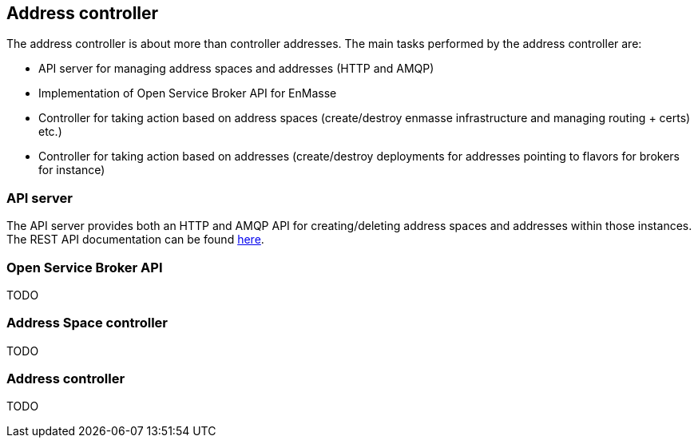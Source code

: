 [[address-controller]]
Address controller
------------------

The address controller is about more than controller addresses. The main
tasks performed by the address controller are:

* API server for managing address spaces and addresses (HTTP and AMQP)
* Implementation of Open Service Broker API for EnMasse
* Controller for taking action based on address spaces (create/destroy
enmasse infrastructure and managing routing + certs) etc.)
* Controller for taking action based on addresses (create/destroy
deployments for addresses pointing to flavors for brokers for instance)

[[api-server]]
API server
~~~~~~~~~~

The API server provides both an HTTP and AMQP API for creating/deleting
address spaces and addresses within those instances. The REST API
documentation can be found
link:../address-model/resource-definitions.adoc[here].

[[open-service-broker-api]]
Open Service Broker API
~~~~~~~~~~~~~~~~~~~~~~~

TODO

[[address-space-controller]]
Address Space controller
~~~~~~~~~~~~~~~~~~~~~~~~

TODO

[[address-controller-1]]
Address controller
~~~~~~~~~~~~~~~~~~

TODO
